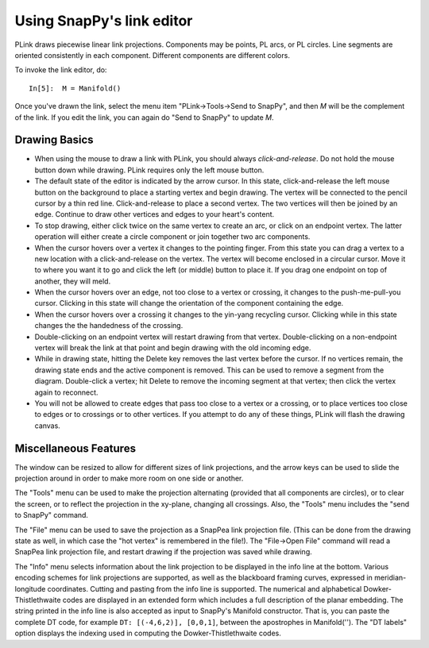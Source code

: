 .. Documentation of the plink part of SnapPy

Using SnapPy's link editor
=================================

PLink draws piecewise linear link projections.  Components may be
points, PL arcs, or PL circles.  Line segments are oriented consistently in
each component.  Different components are different colors.

..  image:: plink-action.png
    :align: right

To invoke the link editor, do::

  In[5]:  M = Manifold()

Once you've drawn the link, select the menu item "PLink->Tools->Send to
SnapPy", and then *M* will be the complement of the link.  If you edit
the link, you can again do "Send to SnapPy" to update *M*.  

Drawing Basics
------------------------------

* When using the mouse to draw a link with PLink, you should always
  *click-and-release*.  Do not hold the mouse button down while drawing.
  PLink requires only the left mouse button.
 
* The default state of the editor is indicated by the arrow cursor.
  In this state, click-and-release the left mouse button on the
  background to place a starting vertex and begin drawing.  The vertex
  will be connected to the pencil cursor by a thin red line.
  Click-and-release to place a second vertex.  The two vertices will
  then be joined by an edge. Continue to draw other vertices and edges
  to your heart's content.

* To stop drawing, either click twice on the same vertex to create an
  arc, or click on an endpoint vertex.  The latter operation will
  either create a circle component or join together two arc
  components.

* When the cursor hovers over a vertex it changes to the pointing
  finger.  From this state you can drag a vertex to a new location
  with a click-and-release on the vertex. The vertex will become
  enclosed in a circular cursor.  Move it to where you want it to go
  and click the left (or middle) button to place it.  If you drag one
  endpoint on top of another, they will meld.

* When the cursor hovers over an edge, not too close to a vertex or
  crossing, it changes to the push-me-pull-you cursor.  Clicking in
  this state will change the orientation of the component containing
  the edge.

* When the cursor hovers over a crossing it changes to the yin-yang
  recycling cursor.  Clicking while in this state changes the the
  handedness of the crossing.

* Double-clicking on an endpoint vertex will restart drawing from
  that vertex.  Double-clicking on a non-endpoint vertex will break
  the link at that point and begin drawing with the old incoming edge.

* While in drawing state, hitting the Delete key removes the last
  vertex before the cursor.  If no vertices remain, the drawing state
  ends and the active component is removed.  This can be used to
  remove a segment from the diagram.  Double-click a vertex; hit
  Delete to remove the incoming segment at that vertex; then click the
  vertex again to reconnect.

* You will not be allowed to create edges that pass too close to a
  vertex or a crossing, or to place vertices too close to edges or to
  crossings or to other vertices.  If you attempt to do any of these
  things, PLink will flash the drawing canvas.

Miscellaneous Features
---------------------------------

The window can be resized to allow for different sizes of link
projections, and the arrow keys can be used to slide the projection
around in order to make more room on one side or another.

The "Tools" menu can be used to make the projection alternating
(provided that all components are circles), or to clear the screen,
or to reflect the projection in the xy-plane, changing all crossings.
Also, the "Tools" menu includes the "send to SnapPy" command.

The "File" menu can be used to save the projection as a SnapPea
link projection file.  (This can be done from the drawing state as
well, in which case the "hot vertex" is remembered in the file!).  The
"File->Open File" command will read a SnapPea link projection file,
and restart drawing if the projection was saved while drawing.

The "Info" menu selects information about the link projection to be
displayed in the info line at the bottom.  Various encoding schemes
for link projections are supported, as well as the blackboard framing
curves, expressed in meridian-longitude coordinates.  Cutting and
pasting from the info line is supported.  The numerical and
alphabetical Dowker-Thistlethwaite codes are displayed in an extended
form which includes a full description of the planar embedding.  The
string printed in the info line is also accepted as input to SnapPy's
Manifold constructor.  That is, you can paste the complete DT code,
for example ``DT: [(-4,6,2)], [0,0,1]``, between the apostrophes in
Manifold('').  The "DT labels" option displays the indexing used in
computing the Dowker-Thistlethwaite codes.
